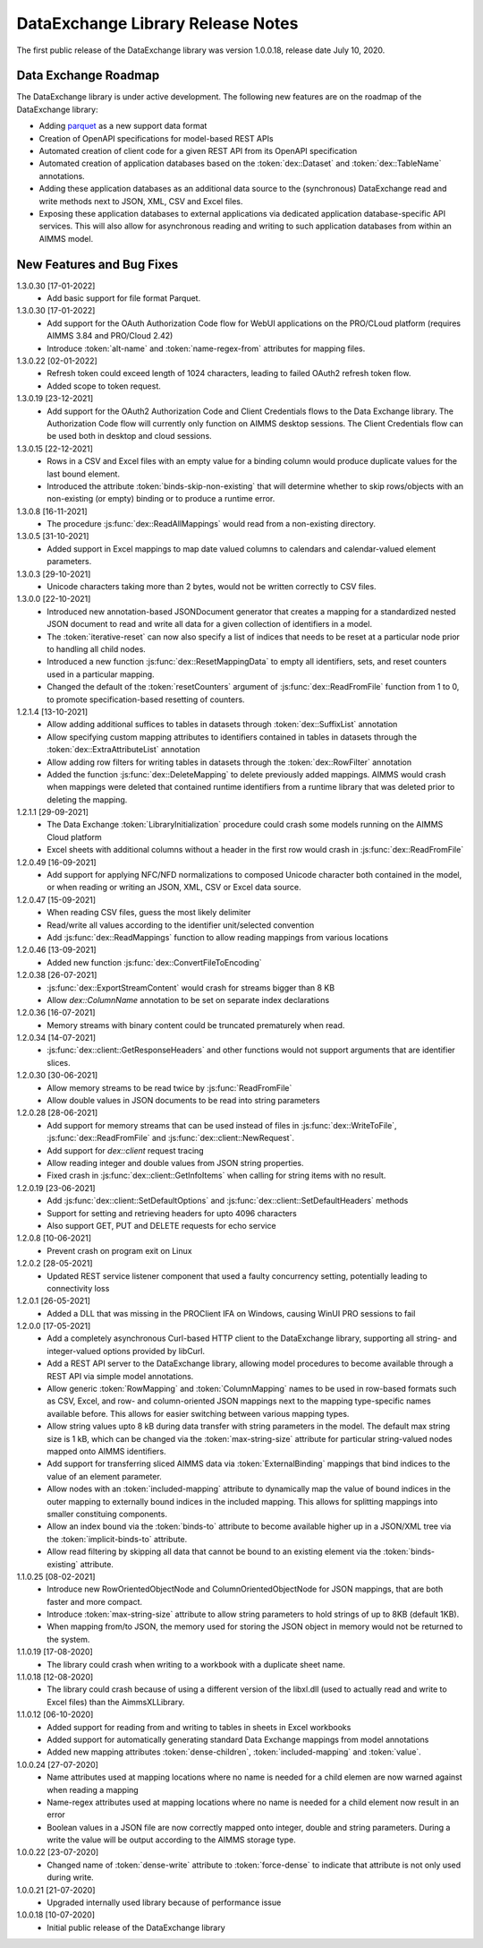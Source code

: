 DataExchange Library Release Notes
==================================

The first public release of the DataExchange library was version 1.0.0.18, release date July 10, 2020. 

.. _Data Exchange roadmap:

Data Exchange Roadmap
---------------------

The DataExchange library is under active development. The following new features are on the roadmap of the DataExchange library:

- Adding `parquet <https://parquet.apache.org/documentation/latest/>`_ as a new support data format
- Creation of OpenAPI specifications for model-based REST APIs
- Automated creation of client code for a given REST API from its OpenAPI specification
- Automated creation of application databases based on the :token:`dex::Dataset` and :token:`dex::TableName` annotations. 
- Adding these application databases as an additional data source to the (synchronous) DataExchange read and write methods next to JSON, XML, CSV and Excel files.
- Exposing these application databases to external applications via dedicated application database-specific API services. This will also allow for asynchronous reading and writing to such application databases from within an AIMMS model. 

New Features and Bug Fixes
--------------------------
1.3.0.30 [17-01-2022]
	- Add basic support for file format Parquet.

1.3.0.30 [17-01-2022]
	- Add support for the OAuth Authorization Code flow for WebUI applications on the PRO/CLoud platform (requires AIMMS 3.84 and PRO/Cloud 2.42)
	- Introduce :token:`alt-name` and :token:`name-regex-from` attributes for mapping files.
	
1.3.0.22 [02-01-2022]
	- Refresh token could exceed length of 1024 characters, leading to failed OAuth2 refresh token flow.
	- Added scope to token request.
	
1.3.0.19 [23-12-2021]
	- Add support for the OAuth2 Authorization Code and Client Credentials flows to the Data Exchange library. The Authorization Code flow will currently only function on AIMMS desktop sessions. The Client Credentials flow can be used both in desktop and cloud sessions.
	
1.3.0.15 [22-12-2021]
	- Rows in a CSV and Excel files with an empty value for a binding column would produce duplicate values for the last bound element.
	- Introduced the attribute :token:`binds-skip-non-existing` that will determine whether to skip rows/objects with an non-existing (or empty) binding or to produce a runtime error. 
	
1.3.0.8 [16-11-2021]
	- The procedure :js:func:`dex::ReadAllMappings` would read from a non-existing directory.
	
1.3.0.5 [31-10-2021]
	- Added support in Excel mappings to map date valued columns to calendars and calendar-valued element parameters.

1.3.0.3 [29-10-2021]
	- Unicode characters taking more than 2 bytes, would not be written correctly to CSV files.

1.3.0.0 [22-10-2021]
	- Introduced new annotation-based JSONDocument generator that creates a mapping for a standardized nested JSON document to read and write all data for a given collection of identifiers in a model. 
	- The :token:`iterative-reset` can now also specify a list of indices that needs to be reset at a particular node prior to handling all child nodes.
	- Introduced a new function :js:func:`dex::ResetMappingData` to empty all identifiers, sets, and reset counters used in a particular mapping.
	- Changed the default of the :token:`resetCounters` argument of :js:func:`dex::ReadFromFile` function from 1 to 0, to promote specification-based resetting of counters.
	
1.2.1.4 [13-10-2021]
	- Allow adding additional suffices to tables in datasets through :token:`dex::SuffixList` annotation
	- Allow specifying custom mapping attributes to identifiers contained in tables in datasets through the :token:`dex::ExtraAttributeList` annotation
	- Allow adding row filters for writing tables in datasets through the :token:`dex::RowFilter` annotation
	- Added the function :js:func:`dex::DeleteMapping` to delete previously added mappings. AIMMS would crash when mappings were deleted that contained runtime identifiers from a runtime library that was deleted prior to deleting the mapping.
	
1.2.1.1 [29-09-2021]
	- The Data Exchange :token:`LibraryInitialization` procedure could crash some models running on the AIMMS Cloud platform
	- Excel sheets with additional columns without a header in the first row would crash in :js:func:`dex::ReadFromFile`

1.2.0.49 [16-09-2021]
	- Add support for applying NFC/NFD normalizations to composed Unicode character both contained in the model, or when reading or writing an JSON, XML, CSV or Excel data source.

1.2.0.47 [15-09-2021]
	- When reading CSV files, guess the most likely delimiter
	- Read/write all values according to the identifier unit/selected convention
	- Add :js:func:`dex::ReadMappings` function to allow reading mappings from various locations

1.2.0.46 [13-09-2021]
	- Added new function :js:func:`dex::ConvertFileToEncoding`

1.2.0.38 [26-07-2021]
	- :js:func:`dex::ExportStreamContent` would crash for streams bigger than 8 KB
	- Allow `dex::ColumnName` annotation to be set on separate index declarations
	
1.2.0.36 [16-07-2021]
	- Memory streams with binary content could be truncated prematurely when read.
	
1.2.0.34 [14-07-2021]
	- :js:func:`dex::client::GetResponseHeaders` and other functions would not support arguments that are identifier slices. 
	
1.2.0.30 [30-06-2021]
	- Allow memory streams to be read twice by :js:func:`ReadFromFile`
	- Allow double values in JSON documents to be read into string parameters

1.2.0.28 [28-06-2021]
	- Add support for memory streams that can be used instead of files in :js:func:`dex::WriteToFile`, :js:func:`dex::ReadFromFile` and :js:func:`dex::client::NewRequest`.
	- Add support for `dex::client` request tracing
	- Allow reading integer and double values from JSON string properties.
	- Fixed crash in :js:func:`dex::client::GetInfoItems` when calling for string items with no result.
	
1.2.0.19 [23-06-2021]
	- Add :js:func:`dex::client::SetDefaultOptions` and :js:func:`dex::client::SetDefaultHeaders` methods
	- Support for setting and retrieving headers for upto 4096 characters
	- Also support GET, PUT and DELETE requests for echo service

1.2.0.8 [10-06-2021]
	- Prevent crash on program exit on Linux
	
1.2.0.2 [28-05-2021]
    - Updated REST service listener component that used a faulty concurrency setting, potentially leading to connectivity loss

1.2.0.1 [26-05-2021]
    - Added a DLL that was missing in the PROClient IFA on Windows, causing WinUI PRO sessions to fail

1.2.0.0 [17-05-2021]
    - Add a completely asynchronous Curl-based HTTP client to the DataExchange library, supporting all string- and integer-valued options provided by libCurl.
    - Add a REST API server to the DataExchange library, allowing model procedures to become available through a REST API via simple model annotations.
    - Allow generic :token:`RowMapping` and :token:`ColumnMapping` names to be used in row-based formats such as CSV, Excel, and row- and column-oriented JSON mappings next to the mapping type-specific names available before. This allows for easier switching between various mapping types.
    - Allow string values upto 8 kB during data transfer with string parameters in the model. The default max string size is 1 kB, which can be changed via the :token:`max-string-size` attribute for particular string-valued nodes mapped onto AIMMS identifiers.
    - Add support for transferring sliced AIMMS data via :token:`ExternalBinding` mappings that bind indices to the value of an element parameter.
    - Allow nodes with an :token:`included-mapping` attribute to dynamically map the value of bound indices in the outer mapping to externally bound indices in the included mapping. This allows for splitting mappings into smaller constituing components.
    - Allow an index bound via the :token:`binds-to` attribute to become available higher up in a JSON/XML tree via the :token:`implicit-binds-to` attribute.
    - Allow read filtering by skipping all data that cannot be bound to an existing element via the :token:`binds-existing` attribute.
    
1.1.0.25 [08-02-2021]
    - Introduce new RowOrientedObjectNode and ColumnOrientedObjectNode for JSON mappings, that are both faster and more compact. 
    - Introduce :token:`max-string-size` attribute to allow string parameters to hold strings of up to 8KB (default 1KB).
    - When mapping from/to JSON, the memory used for storing the JSON object in memory would not be returned to the system.
    
1.1.0.19 [17-08-2020]
    - The library could crash when writing to a workbook with a duplicate sheet name.

1.1.0.18 [12-08-2020]
    - The library could crash because of using a different version of the libxl.dll (used to actually read and write to Excel files) than the AimmsXLLibrary.

1.1.0.12 [06-10-2020]
    - Added support for reading from and writing to tables in sheets in Excel workbooks
    - Added support for automatically generating standard Data Exchange mappings from model annotations
    - Added new mapping attributes :token:`dense-children`, :token:`included-mapping` and :token:`value`.
    
1.0.0.24 [27-07-2020]
    - Name attributes used at mapping locations where no name is needed for a child elemen are now warned against when reading a mapping
    - Name-regex attributes used at mapping locations where no name is needed for a child element now result in an error
    - Boolean values in a JSON file are now correctly mapped onto integer, double and string parameters. During a write the value will be output according to the AIMMS storage type.

1.0.0.22 [23-07-2020]
    - Changed name of :token:`dense-write` attribute to :token:`force-dense` to indicate that attribute is not only used during write.

1.0.0.21 [21-07-2020]
    - Upgraded internally used library because of performance issue
    
1.0.0.18 [10-07-2020]
    - Initial public release of the DataExchange library
